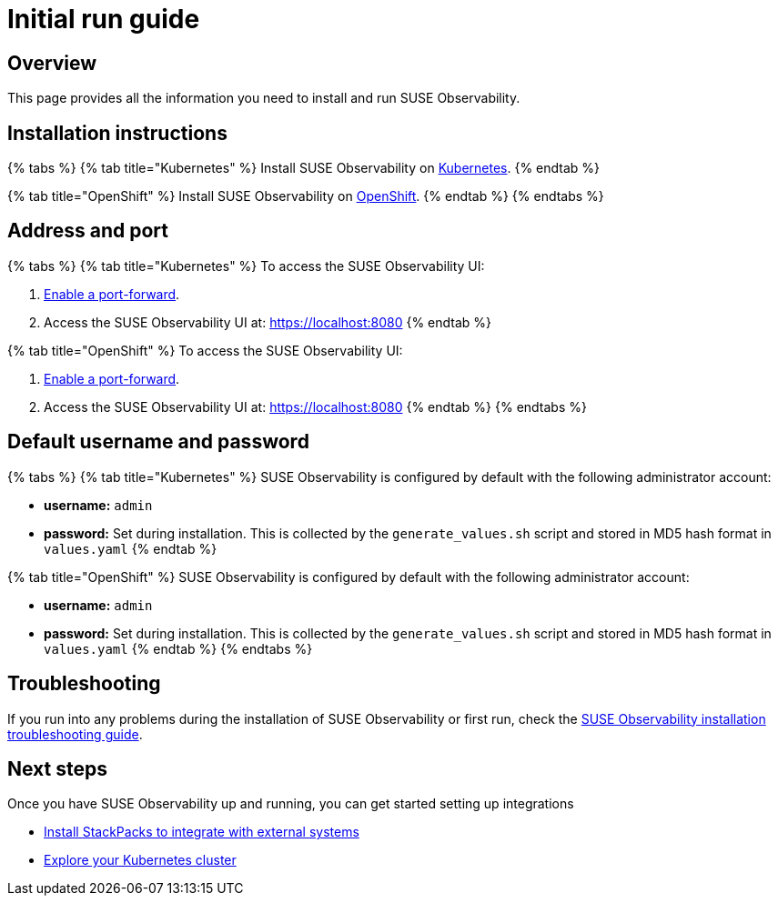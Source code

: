 = Initial run guide
:description: SUSE Observability Self-hosted

== Overview

This page provides all the information you need to install and run SUSE Observability.

== Installation instructions

{% tabs %}
{% tab title="Kubernetes" %}
Install SUSE Observability on link:kubernetes_openshift/[Kubernetes].
{% endtab %}

{% tab title="OpenShift" %}
Install SUSE Observability on xref:kubernetes_openshift/openshift_install.adoc[OpenShift].
{% endtab %}
{% endtabs %}

== Address and port

{% tabs %}
{% tab title="Kubernetes" %}
To access the SUSE Observability UI:

. link:kubernetes_openshift/kubernetes_install.adoc#access-the-suse-observability-ui[Enable a port-forward].
. Access the SUSE Observability UI at: https://localhost:8080
{% endtab %}

{% tab title="OpenShift" %}
To access the SUSE Observability UI:

. link:kubernetes_openshift/openshift_install.adoc#access-the-suse-observability-ui[Enable a port-forward].
. Access the SUSE Observability UI at: https://localhost:8080
{% endtab %}
{% endtabs %}

== Default username and password

{% tabs %}
{% tab title="Kubernetes" %}
SUSE Observability is configured by default with the following administrator account:

* *username:* `admin`
* *password:* Set during installation. This is collected by the `generate_values.sh` script and stored in MD5 hash format in `values.yaml`
{% endtab %}

{% tab title="OpenShift" %}
SUSE Observability is configured by default with the following administrator account:

* *username:* `admin`
* *password:* Set during installation. This is collected by the `generate_values.sh` script and stored in MD5 hash format in `values.yaml`
{% endtab %}
{% endtabs %}

== Troubleshooting

If you run into any problems during the installation of SUSE Observability or first run, check the xref:troubleshooting.adoc[SUSE Observability installation troubleshooting guide].

== Next steps

Once you have SUSE Observability up and running, you can get started setting up integrations

* xref:../../k8s-quick-start-guide.adoc[Install StackPacks to integrate with external systems]
* xref:../../use/views/k8s-views.adoc[Explore your Kubernetes cluster]
